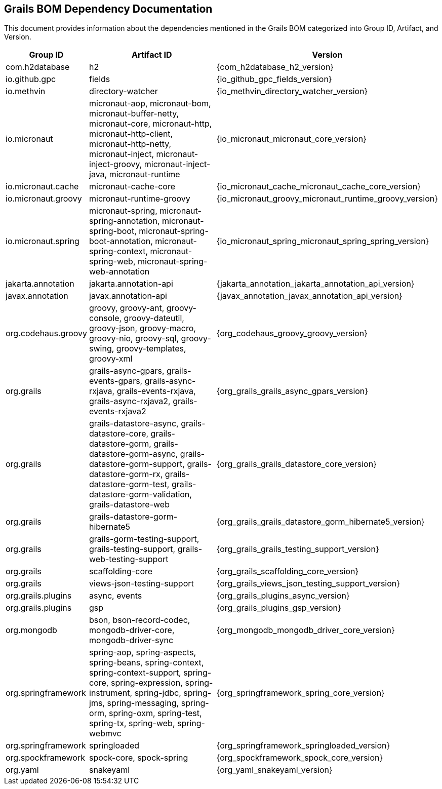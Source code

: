 == Grails BOM Dependency Documentation

This document provides information about the dependencies mentioned in the Grails BOM categorized into Group ID, Artifact, and Version.

[cols="1,2,3"]
|===
| Group ID | Artifact ID | Version

| com.h2database
| h2
| {com_h2database_h2_version}

| io.github.gpc
| fields
| {io_github_gpc_fields_version}

| io.methvin
| directory-watcher
| {io_methvin_directory_watcher_version}

| io.micronaut
| micronaut-aop, micronaut-bom, micronaut-buffer-netty, micronaut-core, micronaut-http, micronaut-http-client, micronaut-http-netty, micronaut-inject, micronaut-inject-groovy, micronaut-inject-java, micronaut-runtime
| {io_micronaut_micronaut_core_version}

| io.micronaut.cache
| micronaut-cache-core
| {io_micronaut_cache_micronaut_cache_core_version}

| io.micronaut.groovy
| micronaut-runtime-groovy
| {io_micronaut_groovy_micronaut_runtime_groovy_version}

| io.micronaut.spring
| micronaut-spring, micronaut-spring-annotation, micronaut-spring-boot, micronaut-spring-boot-annotation, micronaut-spring-context, micronaut-spring-web, micronaut-spring-web-annotation
| {io_micronaut_spring_micronaut_spring_spring_version}

| jakarta.annotation
| jakarta.annotation-api
| {jakarta_annotation_jakarta_annotation_api_version}

| javax.annotation
| javax.annotation-api
| {javax_annotation_javax_annotation_api_version}

| org.codehaus.groovy
| groovy, groovy-ant, groovy-console, groovy-dateutil, groovy-json, groovy-macro, groovy-nio, groovy-sql, groovy-swing, groovy-templates, groovy-xml
| {org_codehaus_groovy_groovy_version}

| org.grails
| grails-async-gpars, grails-events-gpars, grails-async-rxjava, grails-events-rxjava, grails-async-rxjava2, grails-events-rxjava2
| {org_grails_grails_async_gpars_version}

| org.grails
| grails-datastore-async, grails-datastore-core, grails-datastore-gorm, grails-datastore-gorm-async, grails-datastore-gorm-support, grails-datastore-gorm-rx, grails-datastore-gorm-test, grails-datastore-gorm-validation, grails-datastore-web
| {org_grails_grails_datastore_core_version}

| org.grails
| grails-datastore-gorm-hibernate5
| {org_grails_grails_datastore_gorm_hibernate5_version}

| org.grails
| grails-gorm-testing-support, grails-testing-support, grails-web-testing-support
| {org_grails_grails_testing_support_version}

| org.grails
| scaffolding-core
| {org_grails_scaffolding_core_version}

| org.grails
| views-json-testing-support
| {org_grails_views_json_testing_support_version}

| org.grails.plugins
| async, events
| {org_grails_plugins_async_version}

| org.grails.plugins
| gsp
| {org_grails_plugins_gsp_version}

| org.mongodb
| bson, bson-record-codec, mongodb-driver-core, mongodb-driver-sync
| {org_mongodb_mongodb_driver_core_version}

| org.springframework
| spring-aop, spring-aspects, spring-beans, spring-context, spring-context-support, spring-core, spring-expression, spring-instrument, spring-jdbc, spring-jms, spring-messaging, spring-orm, spring-oxm, spring-test, spring-tx, spring-web, spring-webmvc
| {org_springframework_spring_core_version}

| org.springframework
| springloaded
| {org_springframework_springloaded_version}

| org.spockframework
| spock-core, spock-spring
| {org_spockframework_spock_core_version}

| org.yaml
| snakeyaml
| {org_yaml_snakeyaml_version}
|===

